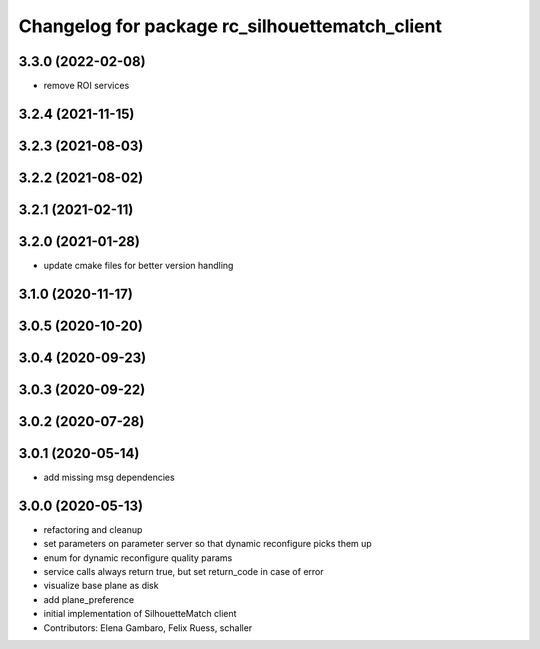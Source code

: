 ^^^^^^^^^^^^^^^^^^^^^^^^^^^^^^^^^^^^^^^^^^^^^^^
Changelog for package rc_silhouettematch_client
^^^^^^^^^^^^^^^^^^^^^^^^^^^^^^^^^^^^^^^^^^^^^^^

3.3.0 (2022-02-08)
------------------
* remove ROI services

3.2.4 (2021-11-15)
------------------

3.2.3 (2021-08-03)
------------------

3.2.2 (2021-08-02)
------------------

3.2.1 (2021-02-11)
------------------

3.2.0 (2021-01-28)
------------------
* update cmake files for better version handling

3.1.0 (2020-11-17)
------------------

3.0.5 (2020-10-20)
------------------

3.0.4 (2020-09-23)
------------------

3.0.3 (2020-09-22)
------------------

3.0.2 (2020-07-28)
------------------

3.0.1 (2020-05-14)
------------------
* add missing msg dependencies

3.0.0 (2020-05-13)
------------------
* refactoring and cleanup
* set parameters on parameter server so that dynamic reconfigure picks them up
* enum for dynamic reconfigure quality params
* service calls always return true, but set return_code in case of error
* visualize base plane as disk
* add plane_preference
* initial implementation of SilhouetteMatch client
* Contributors: Elena Gambaro, Felix Ruess, schaller
